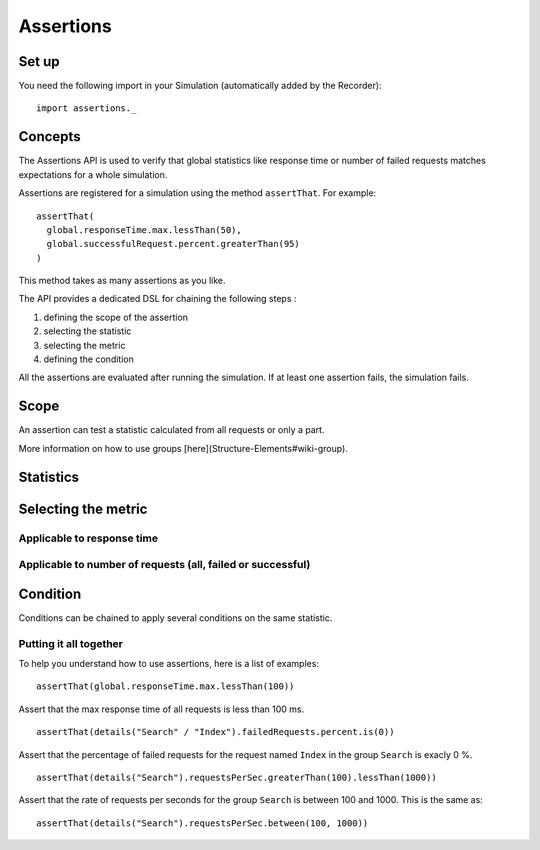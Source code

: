 .. _assertions:

##########
Assertions
##########

Set up
======

You need the following import in your Simulation (automatically added by
the Recorder)::

  import assertions._

Concepts
========

The Assertions API is used to verify that global statistics like
response time or number of failed requests matches expectations for a
whole simulation.

Assertions are registered for a simulation using the method
``assertThat``. For example::

  assertThat(
    global.responseTime.max.lessThan(50),
    global.successfulRequest.percent.greaterThan(95)
  )

This method takes as many assertions as you like.

The API provides a dedicated DSL for chaining the following steps :

1. defining the scope of the assertion
2. selecting the statistic
3. selecting the metric
4. defining the condition

All the assertions are evaluated after running the simulation. If at
least one assertion fails, the simulation fails.

Scope
=====

An assertion can test a statistic calculated from all requests or only a
part.

.. method:: global

  Use statistics calculated from all requests.

.. method:: details(path)

 Use statistics calculated from a group or a request. The path is defined
 like a Unix filesystem path. For example, to perform an assertions on
 the request ``Index`` in the group ``Search``, use::

   details("Search" / "Index")

More information on how to use groups [here](Structure-Elements#wiki-group).

.. todo:: fix cross-doc links when possible

Statistics
==========

.. method:: responseTime

 Target the reponse time in milliseconds.

.. method:: allRequests

 Target the number of requests.

.. method:: failedRequests

 Target the number of failed requests.

.. method:: successfulRequests

 Target the number of successful requests.

.. method:: requestsPerSec

 Target the rate of requests per second.

Selecting the metric 
====================

Applicable to response time
---------------------------

.. method:: min

 Perform the assertion on the minimum of the statistic.

.. method:: max

  Perform the assertion on the maximum of the statistic.

.. method:: mean

  Perform the assertion on the mean of the statistic.

.. method:: stdDev

  Perform the assertion on the standard deviation of the statistic.

.. method:: percentile1

  Perform the assertion on the first percentile of the statistic.

.. method:: percentile2

  Perform the assertion on the second percentile of the statistic.

Applicable to number of requests (all, failed or successful)
------------------------------------------------------------

.. method:: percent

 Use the value as a percentage between 0 and 100.

.. method:: count

   Perform the assertion directly on the count of requests.

Condition
=========

Conditions can be chained to apply several conditions on the same
statistic.

.. method:: lessThan(threshold)

 Check that the value of the statistic is less than the threshold.

.. method:: greaterThan(threshold)

 Check that the value of the statistic is greater than the threshold.

.. method:: between(thresholdMin, thresholdMax)

 Check that the value of the statistic is between two thresholds.

.. method:: is(value)

 Check that the value of the statistic is equal to the given value.

.. method:: in(sequence)

 Check that the value of statistic is in a sequence.

.. method:: assert(condition, message)

 Create a custom condition on the value of the statistic.

 The first argument is a function that take an Int (the value of the
 statistics) and return a Boolean which is the result of the assertion.

 The second argument is a function that take a String (the name of the
 statistic) and a Boolean (result of the assertion) and return a message
 that describes the assertion as a String.

 For example::

    assert(value => value % 2 == 0,(name, result) => name + " is even : " + result)

 This will assert that the value is even.

Putting it all together
-----------------------

To help you understand how to use assertions, here is a list of examples:

::

  assertThat(global.responseTime.max.lessThan(100))

Assert that the max response time of all requests is less than 100 ms.

::

  assertThat(details("Search" / "Index").failedRequests.percent.is(0))

Assert that the percentage of failed requests for the request named
``Index`` in the group ``Search`` is exacly 0 %.

::

  assertThat(details("Search").requestsPerSec.greaterThan(100).lessThan(1000))

Assert that the rate of requests per seconds for the group ``Search`` is
between 100 and 1000. This is the same as::

  assertThat(details("Search").requestsPerSec.between(100, 1000))

